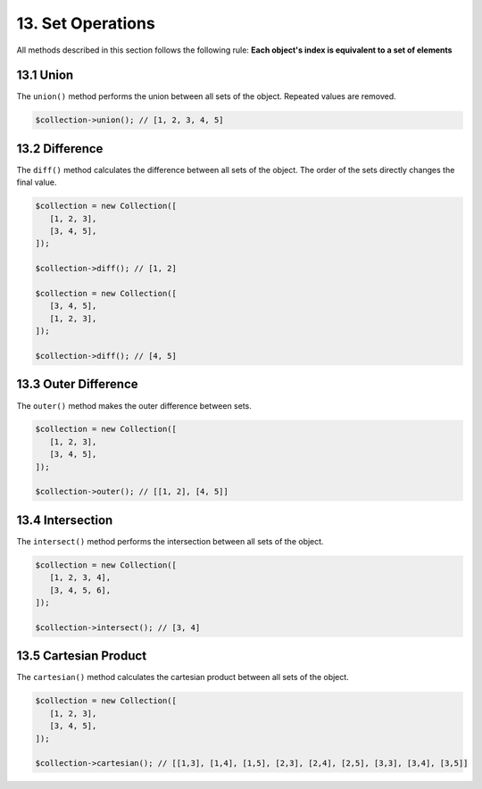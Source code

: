 ==================
13. Set Operations
==================

All methods described in this section follows the following rule: **Each object's index is equivalent to a set of elements**

13.1 Union
----------

The ``union()`` method performs the union between all sets of the object. Repeated values ​​are removed.

.. code:: php

   $collection->union(); // [1, 2, 3, 4, 5]

13.2 Difference
---------------

The ``diff()`` method calculates the difference between all sets of the object.
The order of the sets directly changes the final value.

.. code:: php

   $collection = new Collection([
      [1, 2, 3],
      [3, 4, 5],
   ]);

   $collection->diff(); // [1, 2]

   $collection = new Collection([
      [3, 4, 5],
      [1, 2, 3],
   ]);

   $collection->diff(); // [4, 5]

13.3 Outer Difference
---------------------

The ``outer()`` method makes the outer difference between sets.

.. code:: php

   $collection = new Collection([
      [1, 2, 3],
      [3, 4, 5],
   ]);

   $collection->outer(); // [[1, 2], [4, 5]]

13.4 Intersection
-----------------

The ``intersect()`` method performs the intersection between all sets of the object.

.. code:: php

   $collection = new Collection([
      [1, 2, 3, 4],
      [3, 4, 5, 6],
   ]);

   $collection->intersect(); // [3, 4]

13.5 Cartesian Product
----------------------

The ``cartesian()`` method calculates the cartesian product between all sets of the object.

.. code:: php

   $collection = new Collection([
      [1, 2, 3],
      [3, 4, 5],
   ]);

   $collection->cartesian(); // [[1,3], [1,4], [1,5], [2,3], [2,4], [2,5], [3,3], [3,4], [3,5]]
